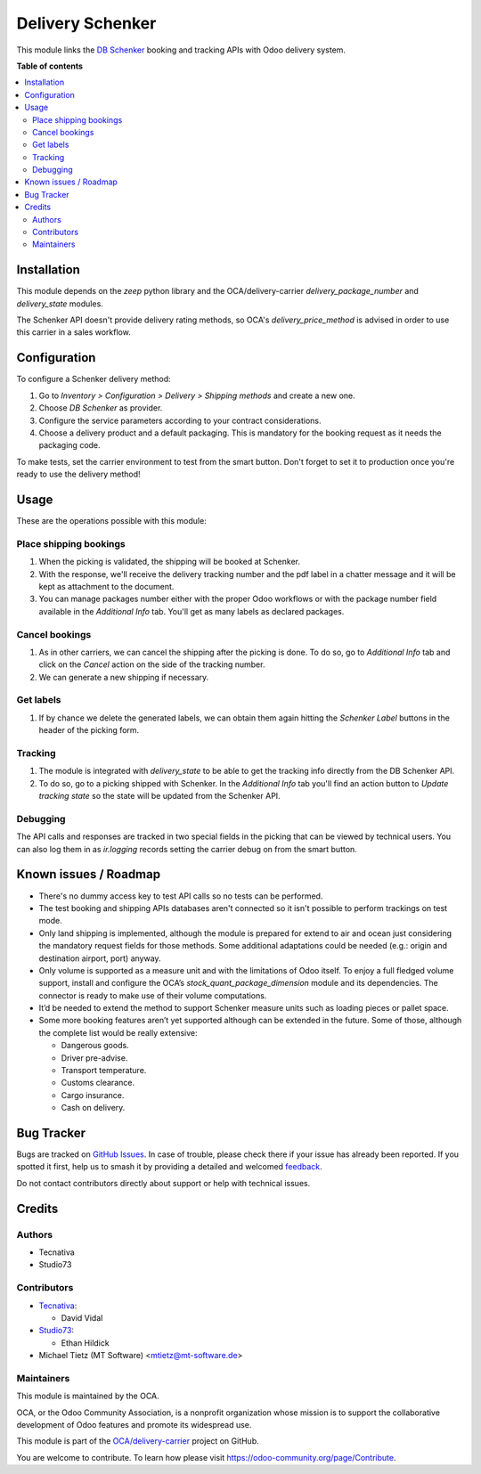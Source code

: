 =================
Delivery Schenker
=================

.. 
   !!!!!!!!!!!!!!!!!!!!!!!!!!!!!!!!!!!!!!!!!!!!!!!!!!!!
   !! This file is generated by oca-gen-addon-readme !!
   !! changes will be overwritten.                   !!
   !!!!!!!!!!!!!!!!!!!!!!!!!!!!!!!!!!!!!!!!!!!!!!!!!!!!
   !! source digest: sha256:682b5450df03b9db112bf8947d0fde151e6edfc84fd4e90e87dbe9c653867ab6
   !!!!!!!!!!!!!!!!!!!!!!!!!!!!!!!!!!!!!!!!!!!!!!!!!!!!

.. |badge1| image:: https://img.shields.io/badge/maturity-Beta-yellow.png
    :target: https://odoo-community.org/page/development-status
    :alt: Beta
.. |badge2| image:: https://img.shields.io/badge/licence-AGPL--3-blue.png
    :target: http://www.gnu.org/licenses/agpl-3.0-standalone.html
    :alt: License: AGPL-3
.. |badge3| image:: https://img.shields.io/badge/github-OCA%2Fdelivery--carrier-lightgray.png?logo=github
    :target: https://github.com/OCA/delivery-carrier/tree/14.0/delivery_schenker
    :alt: OCA/delivery-carrier
.. |badge4| image:: https://img.shields.io/badge/weblate-Translate%20me-F47D42.png
    :target: https://translation.odoo-community.org/projects/delivery-carrier-14-0/delivery-carrier-14-0-delivery_schenker
    :alt: Translate me on Weblate
.. |badge5| image:: https://img.shields.io/badge/runboat-Try%20me-875A7B.png
    :target: https://runboat.odoo-community.org/builds?repo=OCA/delivery-carrier&target_branch=14.0
    :alt: Try me on Runboat

|badge1| |badge2| |badge3| |badge4| |badge5|

This module links the `DB Schenker <https://www.dbschenker.com>`_ booking and tracking
APIs with Odoo delivery system.

**Table of contents**

.. contents::
   :local:

Installation
============

This module depends on the `zeep` python library and the OCA/delivery-carrier
`delivery_package_number` and `delivery_state` modules.

The Schenker API doesn't provide delivery rating methods, so OCA's
`delivery_price_method` is advised in order to use this carrier in a sales workflow.

Configuration
=============

To configure a Schenker delivery method:

#. Go to *Inventory > Configuration > Delivery > Shipping methods* and create a new one.
#. Choose *DB Schenker* as provider.
#. Configure the service parameters according to your contract considerations.
#. Choose a delivery product and a default packaging. This is mandatory for the booking
   request as it needs the packaging code.

To make tests, set the carrier environment to test from the smart button. Don't forget
to set it to production once you're ready to use the delivery method!

Usage
=====

These are the operations possible with this module:

Place shipping bookings
~~~~~~~~~~~~~~~~~~~~~~~

#. When the picking is validated, the shipping will be booked at Schenker.
#. With the response, we'll receive the delivery tracking number and the pdf label in a
   chatter message and it will be kept as attachment to the document.
#. You can manage packages number either with the proper Odoo workflows or with the
   package number field available in the *Additional Info* tab. You'll get as many
   labels as declared packages.

Cancel bookings
~~~~~~~~~~~~~~~

#. As in other carriers, we can cancel the shipping after the picking is done. To do
   so, go to *Additional Info* tab and click on the *Cancel* action on the side of the
   tracking number.
#. We can generate a new shipping if necessary.

Get labels
~~~~~~~~~~

#. If by chance we delete the generated labels, we can obtain them again hitting the
   *Schenker Label* buttons in the header of the picking form.

Tracking
~~~~~~~~

#. The module is integrated with `delivery_state` to be able to get the tracking info
   directly from the DB Schenker API.
#. To do so, go to a picking shipped with Schenker. In the *Additional Info* tab you'll
   find an action button to *Update tracking state* so the state will be updated from
   the Schenker API.

Debugging
~~~~~~~~~

The API calls and responses are tracked in two special fields in the picking that can
be viewed by technical users. You can also log them in as `ir.logging` records setting
the carrier debug on from the smart button.

Known issues / Roadmap
======================

* There's no dummy access key to test API calls so no tests can be performed.
* The test booking and shipping APIs databases aren't connected so it isn't possible to
  perform trackings on test mode.
* Only land shipping is implemented, although the module is prepared for extend to
  air and ocean just considering the mandatory request fields for those methods.
  Some additional adaptations could be needed (e.g.: origin and destination airport,
  port) anyway.
* Only volume is supported as a measure unit and with the limitations of Odoo itself. To
  enjoy a full fledged volume support, install and configure the OCA’s
  `stock_quant_package_dimension` module and its dependencies. The connector is ready to
  make use of their volume computations.
* It’d be needed to extend the method to support Schenker measure units such as  loading
  pieces or pallet space.
* Some more booking features aren’t yet supported although can be extended in the
  future. Some of those, although the complete list would be really extensive:

  * Dangerous goods.
  * Driver pre-advise.
  * Transport temperature.
  * Customs clearance.
  * Cargo insurance.
  * Cash on delivery.

Bug Tracker
===========

Bugs are tracked on `GitHub Issues <https://github.com/OCA/delivery-carrier/issues>`_.
In case of trouble, please check there if your issue has already been reported.
If you spotted it first, help us to smash it by providing a detailed and welcomed
`feedback <https://github.com/OCA/delivery-carrier/issues/new?body=module:%20delivery_schenker%0Aversion:%2014.0%0A%0A**Steps%20to%20reproduce**%0A-%20...%0A%0A**Current%20behavior**%0A%0A**Expected%20behavior**>`_.

Do not contact contributors directly about support or help with technical issues.

Credits
=======

Authors
~~~~~~~

* Tecnativa
* Studio73

Contributors
~~~~~~~~~~~~

* `Tecnativa <https://www.tecnativa.com>`_:

  * David Vidal

* `Studio73 <https://www.studio73.es>`_:

  * Ethan Hildick
* Michael Tietz (MT Software) <mtietz@mt-software.de>

Maintainers
~~~~~~~~~~~

This module is maintained by the OCA.

.. image:: https://odoo-community.org/logo.png
   :alt: Odoo Community Association
   :target: https://odoo-community.org

OCA, or the Odoo Community Association, is a nonprofit organization whose
mission is to support the collaborative development of Odoo features and
promote its widespread use.

This module is part of the `OCA/delivery-carrier <https://github.com/OCA/delivery-carrier/tree/14.0/delivery_schenker>`_ project on GitHub.

You are welcome to contribute. To learn how please visit https://odoo-community.org/page/Contribute.
